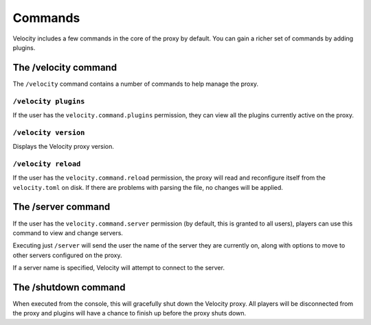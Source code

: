 Commands
========

Velocity includes a few commands in the core of the proxy by default.
You can gain a richer set of commands by adding plugins.

The /velocity command
---------------------

The ``/velocity`` command contains a number of commands to help manage
the proxy.

``/velocity plugins``
^^^^^^^^^^^^^^^^^^^^^

If the user has the ``velocity.command.plugins`` permission, they can
view all the plugins currently active on the proxy.

``/velocity version``
^^^^^^^^^^^^^^^^^^^^^

Displays the Velocity proxy version.

``/velocity reload``
^^^^^^^^^^^^^^^^^^^^^

If the user has the ``velocity.command.reload`` permission, the proxy
will read and reconfigure itself from the ``velocity.toml`` on disk. If
there are problems with parsing the file, no changes will be applied.

The /server command
-------------------

If the user has the ``velocity.command.server`` permission (by default,
this is granted to all users), players can use this command to view and
change servers.

Executing just ``/server`` will send the user the name of the server they
are currently on, along with options to move to other servers configured
on the proxy.

If a server name is specified, Velocity will attempt to connect to the
server.

The /shutdown command
---------------------

When executed from the console, this will gracefully shut down the Velocity
proxy. All players will be disconnected from the proxy and plugins will have
a chance to finish up before the proxy shuts down.

